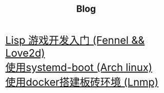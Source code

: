#+HTML_HEAD: <link rel="stylesheet" type="text/css" href="style.css" />
#+OPTIONS: html-postamble:nil \n:t
#+TITLE: Blog
#+BEGIN_EXPORT html
<font size=6>
#+END_EXPORT
[[./feneel-love2d.html][Lisp 游戏开发入门 (Fennel && Love2d)]]
[[./systemd-boot.html][使用systemd-boot (Arch linux)]]
[[./docker-lnmp.html][使用docker搭建板砖环境 (Lnmp)]]
#+BEGIN_EXPORT html
</font>
#+END_EXPORT


